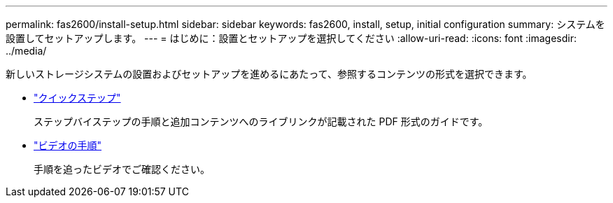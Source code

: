---
permalink: fas2600/install-setup.html 
sidebar: sidebar 
keywords: fas2600, install, setup, initial configuration 
summary: システムを設置してセットアップします。 
---
= はじめに：設置とセットアップを選択してください
:allow-uri-read: 
:icons: font
:imagesdir: ../media/


[role="lead"]
新しいストレージシステムの設置およびセットアップを進めるにあたって、参照するコンテンツの形式を選択できます。

* link:https://library.netapp.com/ecm/ecm_download_file/ECMLP2316768["クイックステップ"^]
+
ステップバイステップの手順と追加コンテンツへのライブリンクが記載された PDF 形式のガイドです。

* link:https://youtu.be/WAE0afWhj1c["ビデオの手順"^]
+
手順を追ったビデオでご確認ください。



